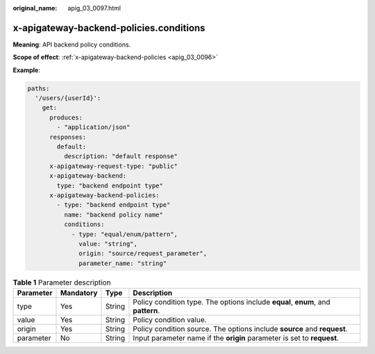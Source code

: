 :original_name: apig_03_0097.html

.. _apig_03_0097:

x-apigateway-backend-policies.conditions
========================================

**Meaning**: API backend policy conditions.

**Scope of effect**: :ref:`x-apigateway-backend-policies <apig_03_0096>`

**Example**:

.. code-block::

   paths:
     '/users/{userId}':
       get:
         produces:
           - "application/json"
         responses:
           default:
             description: "default response"
         x-apigateway-request-type: "public"
         x-apigateway-backend:
           type: "backend endpoint type"
         x-apigateway-backend-policies:
           - type: "backend endpoint type"
             name: "backend policy name"
             conditions:
               - type: "equal/enum/pattern",
                 value: "string",
                 origin: "source/request_parameter",
                 parameter_name: "string"

.. table:: **Table 1** Parameter description

   +-----------+-----------+--------+----------------------------------------------------------------------------------+
   | Parameter | Mandatory | Type   | Description                                                                      |
   +===========+===========+========+==================================================================================+
   | type      | Yes       | String | Policy condition type. The options include **equal**, **enum**, and **pattern**. |
   +-----------+-----------+--------+----------------------------------------------------------------------------------+
   | value     | Yes       | String | Policy condition value.                                                          |
   +-----------+-----------+--------+----------------------------------------------------------------------------------+
   | origin    | Yes       | String | Policy condition source. The options include **source** and **request**.         |
   +-----------+-----------+--------+----------------------------------------------------------------------------------+
   | parameter | No        | String | Input parameter name if the **origin** parameter is set to **request**.          |
   +-----------+-----------+--------+----------------------------------------------------------------------------------+
